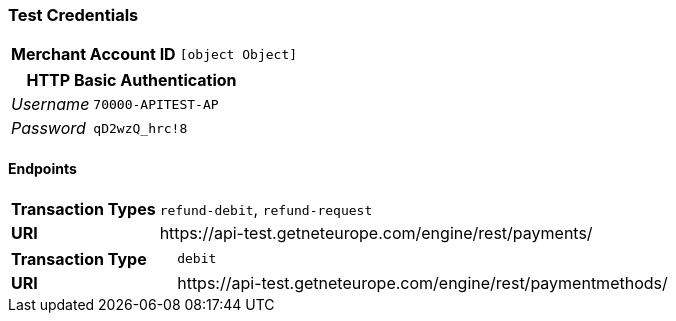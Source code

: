 === Test Credentials
[cols="1v,2"]
|===
h| Merchant Account ID | `[object Object]`
|===

[cols="1v,2"]
|===
2+|HTTP Basic Authentication

e| Username | `70000-APITEST-AP`
e| Password | `qD2wzQ_hrc!8`
|===

==== Endpoints

[cols="1v,3"]
|===
s| Transaction Types | `refund-debit`, `refund-request`
s| URI | \https://api-test.getneteurope.com/engine/rest/payments/
|===

[cols="1v,3"]
|===
s| Transaction Type | `debit`
s| URI | \https://api-test.getneteurope.com/engine/rest/paymentmethods/
|===


